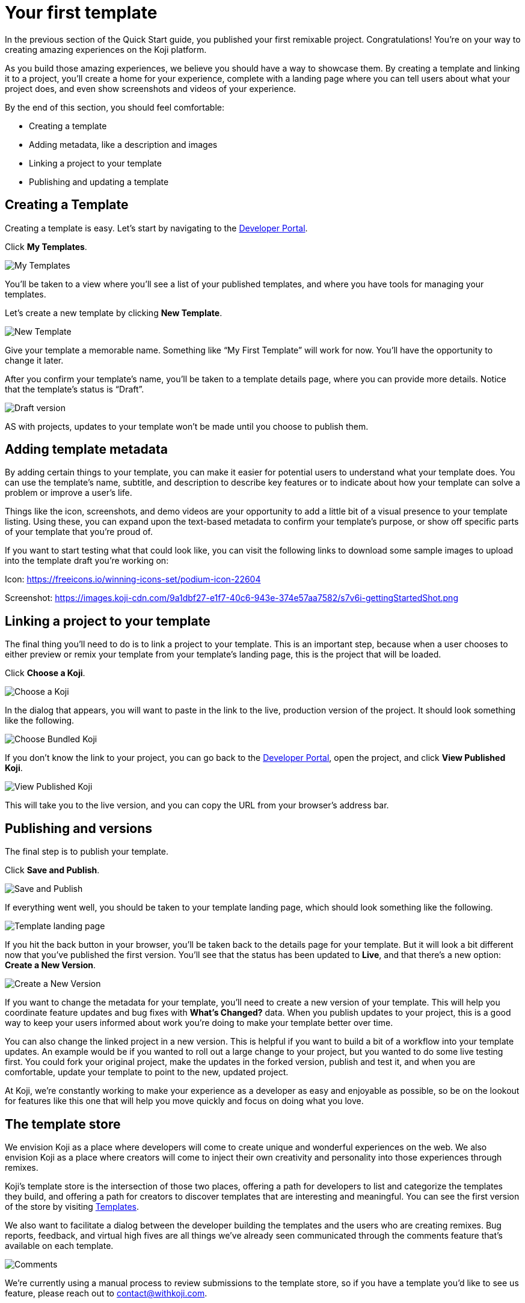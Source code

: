 = Your first template
:page-slug: your-first-template
:page-description: Creating a template and linking it to a project
:figure-caption!:

In the previous section of the Quick Start guide, you published your first remixable project.
Congratulations!
You’re on your way to creating amazing experiences on the Koji platform.

As you build those amazing experiences, we believe you should have a way to showcase them.
By creating a template and linking it to a project, you’ll create a home for your experience, complete with a landing page where you can tell users about what your project does, and even show screenshots and videos of your experience.

By the end of this section, you should feel comfortable:

* Creating a template
* Adding metadata, like a description and images
* Linking a project to your template
* Publishing and updating a template

== Creating a Template

Creating a template is easy.
Let’s start by navigating to the https://withkoji.com/developer[Developer Portal].

Click *My Templates*.

image::YFT_01_my-templates.png[My Templates]

You’ll be taken to a view where you’ll see a list of your published templates, and where you have tools for managing your templates.

Let’s create a new template by clicking *New Template*.

image::YFT_01_new-template.png[New Template]

Give your template a memorable name.
Something like “My First Template” will work for now.
You’ll have the opportunity to change it later.

After you confirm your template’s name, you’ll be taken to a template details page, where you can provide more details.
Notice that the template’s status is “Draft”.

image::YFT_01_draft-version.png[Draft version]

AS with projects, updates to your template won’t be made until you choose to publish them.

== Adding template metadata

By adding certain things to your template, you can make it easier for potential users to understand what your template does.
You can use the template’s name, subtitle, and description to describe key features or to indicate about how your template can solve a problem or improve a user’s life.

Things like the icon, screenshots, and demo videos are your opportunity to add a little bit of a visual presence to your template listing.
Using these, you can expand upon the text-based metadata to confirm your template’s purpose, or show off specific parts of your template that you’re proud of.

If you want to start testing what that could look like, you can visit the following links to download some sample images to upload into the template draft you’re working on:

Icon: https://freeicons.io/winning-icons-set/podium-icon-22604

Screenshot: https://images.koji-cdn.com/9a1dbf27-e1f7-40c6-943e-374e57aa7582/s7v6i-gettingStartedShot.png

== Linking a project to your template

The final thing you’ll need to do is to link a project to your template.
This is an important step, because when a user chooses to either preview or remix your template from your template’s landing page, this is the project that will be loaded.

Click *Choose a Koji*.

image::YFT_03_choose-a-koji.png[Choose a Koji]

In the dialog that appears, you will want to paste in the link to the live, production version of the project.
It should look something like the following.

image::YFT_03_choose-bundled-koji.png[Choose Bundled Koji]

If you don't know the link to your project, you can go back to the https://withkoji.com/developer[Developer Portal], open the project, and click *View Published Koji*.

image::YFT_03_view-published-koji.png[View Published Koji]

This will take you to the live version, and you can copy the URL from your browser’s address bar.

== Publishing and versions

The final step is to publish your template.

Click *Save and Publish*.

image::YFT_04_save-and-publish.png[Save and Publish]

If everything went well, you should be taken to your template landing page, which should look something like the following.

image::YFT_04_landing-page.png[Template landing page]

If you hit the back button in your browser, you’ll be taken back to the details page for your template.
But it will look a bit different now that you’ve published the first version.
You’ll see that the status has been updated to *Live*, and that there’s a new option: *Create a New Version*.

image::YFT_04_create-new-version.png[Create a New Version]

If you want to change the metadata for your template, you’ll need to create a new version of your template.
This will help you coordinate feature updates and bug fixes with *What’s Changed?* data.
When you publish updates to your project, this is a good way to keep your users informed about work you’re doing to make your template better over time.

You can also change the linked project in a new version.
This is helpful if you want to build a bit of a workflow into your template updates.
An example would be if you wanted to roll out a large change to your project, but you wanted to do some live testing first.
You could fork your original project, make the updates in the forked version, publish and test it, and when you are comfortable, update your template to point to the new, updated project.

At Koji, we’re constantly working to make your experience as a developer as easy and enjoyable as possible, so be on the lookout for features like this one that will help you move quickly and focus on doing what you love.

== The template store

We envision Koji as a place where developers will come to create unique and wonderful experiences on the web.
We also envision Koji as a place where creators will come to inject their own creativity and personality into those experiences through remixes.

Koji’s template store is the intersection of those two places, offering a path for developers to list and categorize the templates they build, and offering a path for creators to discover templates that are interesting and meaningful.
You can see the first version of the store by visiting https://withkoji.com/create[Templates].

We also want to facilitate a dialog between the developer building the templates and the users who are creating remixes.
Bug reports, feedback, and virtual high fives are all things we’ve already seen communicated through the comments feature that’s available on each template.

image::YFT_05_comments.png[Comments]

We’re currently using a manual process to review submissions to the template store, so if you have a template you’d like to see us feature, please reach out to contact@withkoji.com.

== Wrapping up

Well done, Koji Developer!

You now have all of basic tools and knowledge to start building your own templates.
Your mind may already be spinning with ideas about what to build next.
If not, that’s okay!
You can always check out the template store for inspiration.
And don’t forget, you can fork all of the templates in the template store to use them as a starting point, or just as a way to learn how other developers are using the platform to create their own templates and experiences.

If you haven’t already done so, please make sure to join https://discord.com/invite/9egkTWf4ec[Koji’s Discord server].
The Koji team hangs out there all the time, and you’ll have a chance to meet other developers, ask questions, share ideas, and get feedback about the things you’re working on.

If you have any questions or feedback about this guide, please reach out to @diddy on Koji’s Discord server, and…

Welcome to Koji!
